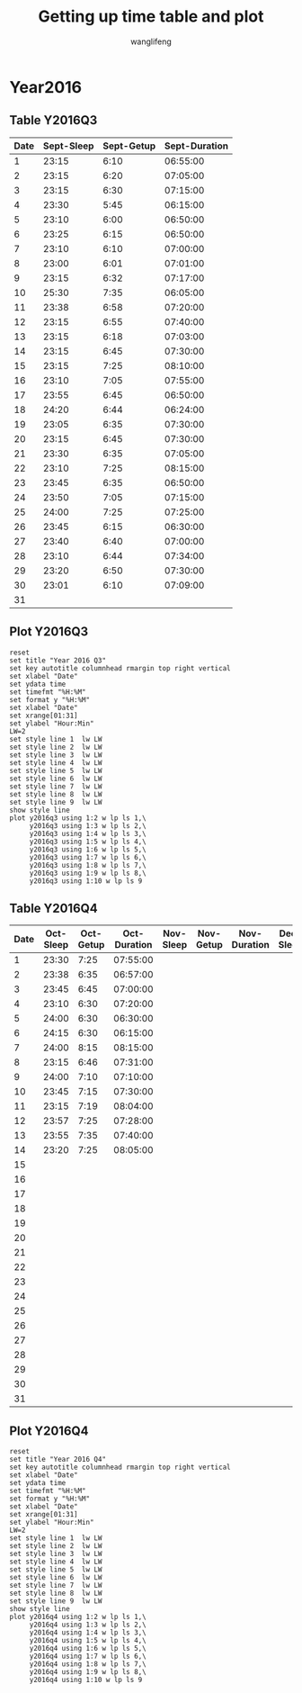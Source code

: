 #+AUTHOR: wanglifeng
#+TITLE: Getting up time table and plot
* Year2016
** Table Y2016Q3
#+tblname: y2016q3
|------+------------+------------+---------------|
| Date | Sept-Sleep | Sept-Getup | Sept-Duration |
|------+------------+------------+---------------|
|    1 |      23:15 |       6:10 |      06:55:00 |
|------+------------+------------+---------------|
|    2 |      23:15 |       6:20 |      07:05:00 |
|------+------------+------------+---------------|
|    3 |      23:15 |       6:30 |      07:15:00 |
|------+------------+------------+---------------|
|    4 |      23:30 |       5:45 |      06:15:00 |
|------+------------+------------+---------------|
|    5 |      23:10 |       6:00 |      06:50:00 |
|------+------------+------------+---------------|
|    6 |      23:25 |       6:15 |      06:50:00 |
|------+------------+------------+---------------|
|    7 |      23:10 |       6:10 |      07:00:00 |
|------+------------+------------+---------------|
|    8 |      23:00 |       6:01 |      07:01:00 |
|------+------------+------------+---------------|
|    9 |      23:15 |       6:32 |      07:17:00 |
|------+------------+------------+---------------|
|   10 |      25:30 |       7:35 |      06:05:00 |
|------+------------+------------+---------------|
|   11 |      23:38 |       6:58 |      07:20:00 |
|------+------------+------------+---------------|
|   12 |      23:15 |       6:55 |      07:40:00 |
|------+------------+------------+---------------|
|   13 |      23:15 |       6:18 |      07:03:00 |
|------+------------+------------+---------------|
|   14 |      23:15 |       6:45 |      07:30:00 |
|------+------------+------------+---------------|
|   15 |      23:15 |       7:25 |      08:10:00 |
|------+------------+------------+---------------|
|   16 |      23:10 |       7:05 |      07:55:00 |
|------+------------+------------+---------------|
|   17 |      23:55 |       6:45 |      06:50:00 |
|------+------------+------------+---------------|
|   18 |      24:20 |       6:44 |      06:24:00 |
|------+------------+------------+---------------|
|   19 |      23:05 |       6:35 |      07:30:00 |
|------+------------+------------+---------------|
|   20 |      23:15 |       6:45 |      07:30:00 |
|------+------------+------------+---------------|
|   21 |      23:30 |       6:35 |      07:05:00 |
|------+------------+------------+---------------|
|   22 |      23:10 |       7:25 |      08:15:00 |
|------+------------+------------+---------------|
|   23 |      23:45 |       6:35 |      06:50:00 |
|------+------------+------------+---------------|
|   24 |      23:50 |       7:05 |      07:15:00 |
|------+------------+------------+---------------|
|   25 |      24:00 |       7:25 |      07:25:00 |
|------+------------+------------+---------------|
|   26 |      23:45 |       6:15 |      06:30:00 |
|------+------------+------------+---------------|
|   27 |      23:40 |       6:40 |      07:00:00 |
|------+------------+------------+---------------|
|   28 |      23:10 |       6:44 |      07:34:00 |
|------+------------+------------+---------------|
|   29 |      23:20 |       6:50 |      07:30:00 |
|------+------------+------------+---------------|
|   30 |      23:01 |       6:10 |      07:09:00 |
|------+------------+------------+---------------|
|   31 |            |            |               |
|------+------------+------------+---------------|
#+TBLFM: $4=($3-$2)%(24*60*60);T
** Plot Y2016Q3
#+BEGIN_SRC gnuplot :var y2016q3=y2016q3  :exports both :file img/y2016q3.png
reset
set title "Year 2016 Q3"
set key autotitle columnhead rmargin top right vertical
set xlabel "Date"
set ydata time
set timefmt "%H:%M"
set format y "%H:%M"
set xlabel "Date"
set xrange[01:31]
set ylabel "Hour:Min"
LW=2
set style line 1  lw LW
set style line 2  lw LW
set style line 3  lw LW
set style line 4  lw LW
set style line 5  lw LW
set style line 6  lw LW
set style line 7  lw LW
set style line 8  lw LW
set style line 9  lw LW
show style line
plot y2016q3 using 1:2 w lp ls 1,\
     y2016q3 using 1:3 w lp ls 2,\
     y2016q3 using 1:4 w lp ls 3,\
     y2016q3 using 1:5 w lp ls 4,\
     y2016q3 using 1:6 w lp ls 5,\
     y2016q3 using 1:7 w lp ls 6,\
     y2016q3 using 1:8 w lp ls 7,\
     y2016q3 using 1:9 w lp ls 8,\
     y2016q3 using 1:10 w lp ls 9
#+END_SRC

#+RESULTS:
[[file:img/y2016q3.png]]
** Table Y2016Q4
#+tblname: y2016q4
|------+-----------+-----------+--------------+-----------+-----------+--------------+-----------+-----------+--------------|
| Date | Oct-Sleep | Oct-Getup | Oct-Duration | Nov-Sleep | Nov-Getup | Nov-Duration | Dec-Sleep | Dec-Getup | Dec-Duration |
|------+-----------+-----------+--------------+-----------+-----------+--------------+-----------+-----------+--------------|
|    1 |     23:30 |      7:25 |     07:55:00 |           |           |              |           |           |              |
|------+-----------+-----------+--------------+-----------+-----------+--------------+-----------+-----------+--------------|
|    2 |     23:38 |      6:35 |     06:57:00 |           |           |              |           |           |              |
|------+-----------+-----------+--------------+-----------+-----------+--------------+-----------+-----------+--------------|
|    3 |     23:45 |      6:45 |     07:00:00 |           |           |              |           |           |              |
|------+-----------+-----------+--------------+-----------+-----------+--------------+-----------+-----------+--------------|
|    4 |     23:10 |      6:30 |     07:20:00 |           |           |              |           |           |              |
|------+-----------+-----------+--------------+-----------+-----------+--------------+-----------+-----------+--------------|
|    5 |     24:00 |      6:30 |     06:30:00 |           |           |              |           |           |              |
|------+-----------+-----------+--------------+-----------+-----------+--------------+-----------+-----------+--------------|
|    6 |     24:15 |      6:30 |     06:15:00 |           |           |              |           |           |              |
|------+-----------+-----------+--------------+-----------+-----------+--------------+-----------+-----------+--------------|
|    7 |     24:00 |      8:15 |     08:15:00 |           |           |              |           |           |              |
|------+-----------+-----------+--------------+-----------+-----------+--------------+-----------+-----------+--------------|
|    8 |     23:15 |      6:46 |     07:31:00 |           |           |              |           |           |              |
|------+-----------+-----------+--------------+-----------+-----------+--------------+-----------+-----------+--------------|
|    9 |     24:00 |      7:10 |     07:10:00 |           |           |              |           |           |              |
|------+-----------+-----------+--------------+-----------+-----------+--------------+-----------+-----------+--------------|
|   10 |     23:45 |      7:15 |     07:30:00 |           |           |              |           |           |              |
|------+-----------+-----------+--------------+-----------+-----------+--------------+-----------+-----------+--------------|
|   11 |     23:15 |      7:19 |     08:04:00 |           |           |              |           |           |              |
|------+-----------+-----------+--------------+-----------+-----------+--------------+-----------+-----------+--------------|
|   12 |     23:57 |      7:25 |     07:28:00 |           |           |              |           |           |              |
|------+-----------+-----------+--------------+-----------+-----------+--------------+-----------+-----------+--------------|
|   13 |     23:55 |      7:35 |     07:40:00 |           |           |              |           |           |              |
|------+-----------+-----------+--------------+-----------+-----------+--------------+-----------+-----------+--------------|
|   14 |     23:20 |      7:25 |     08:05:00 |           |           |              |           |           |              |
|------+-----------+-----------+--------------+-----------+-----------+--------------+-----------+-----------+--------------|
|   15 |           |           |              |           |           |              |           |           |              |
|------+-----------+-----------+--------------+-----------+-----------+--------------+-----------+-----------+--------------|
|   16 |           |           |              |           |           |              |           |           |              |
|------+-----------+-----------+--------------+-----------+-----------+--------------+-----------+-----------+--------------|
|   17 |           |           |              |           |           |              |           |           |              |
|------+-----------+-----------+--------------+-----------+-----------+--------------+-----------+-----------+--------------|
|   18 |           |           |              |           |           |              |           |           |              |
|------+-----------+-----------+--------------+-----------+-----------+--------------+-----------+-----------+--------------|
|   19 |           |           |              |           |           |              |           |           |              |
|------+-----------+-----------+--------------+-----------+-----------+--------------+-----------+-----------+--------------|
|   20 |           |           |              |           |           |              |           |           |              |
|------+-----------+-----------+--------------+-----------+-----------+--------------+-----------+-----------+--------------|
|   21 |           |           |              |           |           |              |           |           |              |
|------+-----------+-----------+--------------+-----------+-----------+--------------+-----------+-----------+--------------|
|   22 |           |           |              |           |           |              |           |           |              |
|------+-----------+-----------+--------------+-----------+-----------+--------------+-----------+-----------+--------------|
|   23 |           |           |              |           |           |              |           |           |              |
|------+-----------+-----------+--------------+-----------+-----------+--------------+-----------+-----------+--------------|
|   24 |           |           |              |           |           |              |           |           |              |
|------+-----------+-----------+--------------+-----------+-----------+--------------+-----------+-----------+--------------|
|   25 |           |           |              |           |           |              |           |           |              |
|------+-----------+-----------+--------------+-----------+-----------+--------------+-----------+-----------+--------------|
|   26 |           |           |              |           |           |              |           |           |              |
|------+-----------+-----------+--------------+-----------+-----------+--------------+-----------+-----------+--------------|
|   27 |           |           |              |           |           |              |           |           |              |
|------+-----------+-----------+--------------+-----------+-----------+--------------+-----------+-----------+--------------|
|   28 |           |           |              |           |           |              |           |           |              |
|------+-----------+-----------+--------------+-----------+-----------+--------------+-----------+-----------+--------------|
|   29 |           |           |              |           |           |              |           |           |              |
|------+-----------+-----------+--------------+-----------+-----------+--------------+-----------+-----------+--------------|
|   30 |           |           |              |           |           |              |           |           |              |
|------+-----------+-----------+--------------+-----------+-----------+--------------+-----------+-----------+--------------|
|   31 |           |           |              |           |           |              |           |           |              |
|------+-----------+-----------+--------------+-----------+-----------+--------------+-----------+-----------+--------------|
#+TBLFM: $4=($3-$2)%(24*60*60);T
** Plot Y2016Q4
#+BEGIN_SRC gnuplot :var y2016q4=y2016q4  :exports both :file img/y2016q4.png
reset
set title "Year 2016 Q4"
set key autotitle columnhead rmargin top right vertical
set xlabel "Date"
set ydata time
set timefmt "%H:%M"
set format y "%H:%M"
set xlabel "Date"
set xrange[01:31]
set ylabel "Hour:Min"
LW=2
set style line 1  lw LW
set style line 2  lw LW
set style line 3  lw LW
set style line 4  lw LW
set style line 5  lw LW
set style line 6  lw LW
set style line 7  lw LW
set style line 8  lw LW
set style line 9  lw LW
show style line
plot y2016q4 using 1:2 w lp ls 1,\
     y2016q4 using 1:3 w lp ls 2,\
     y2016q4 using 1:4 w lp ls 3,\
     y2016q4 using 1:5 w lp ls 4,\
     y2016q4 using 1:6 w lp ls 5,\
     y2016q4 using 1:7 w lp ls 6,\
     y2016q4 using 1:8 w lp ls 7,\
     y2016q4 using 1:9 w lp ls 8,\
     y2016q4 using 1:10 w lp ls 9
#+END_SRC

#+RESULTS:
[[file:img/y2016q4.png]]
